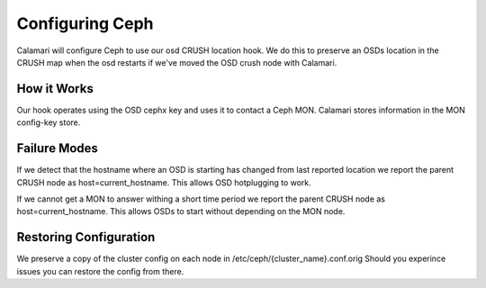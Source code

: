 
Configuring Ceph
================

Calamari will configure Ceph to use our osd CRUSH location hook.
We do this to preserve an OSDs location in the CRUSH map when the osd restarts
if we've moved the OSD crush node with Calamari.


How it Works
------------

Our hook operates using the OSD cephx key and uses it to contact a Ceph MON.
Calamari stores information in the MON config-key store.


Failure Modes
-------------

If we detect that the hostname where an OSD is starting has changed from last reported location
we report the parent CRUSH node as host=current_hostname. This allows OSD hotplugging to work.

If we cannot get a MON to answer withing a short time period we report the parent CRUSH node as 
host=current_hostname. This allows OSDs to start without depending on the MON node.


Restoring Configuration
-----------------------

We preserve a copy of the cluster config on each node in /etc/ceph/{cluster_name}.conf.orig
Should you experince issues you can restore the config from there.

